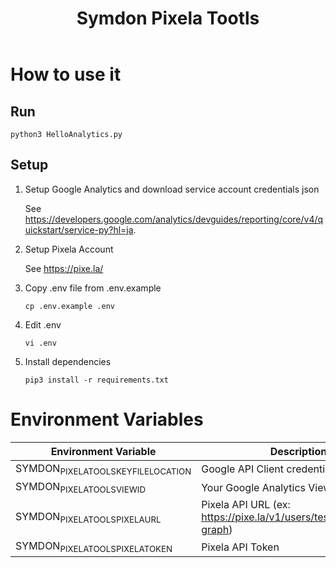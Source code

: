 #+TITLE: Symdon Pixela Tootls
#+STARTUP: indent hidestars inlineimages

* How to use it

** Run

#+BEGIN_SRC
python3 HelloAnalytics.py
#+END_SRC

** Setup

1. Setup Google Analytics and download service account credentials json

  See https://developers.google.com/analytics/devguides/reporting/core/v4/quickstart/service-py?hl=ja.

2. Setup Pixela Account

  See https://pixe.la/

3. Copy .env file from .env.example

  #+BEGIN_SRC
  cp .env.example .env
  #+END_SRC

4. Edit .env

  #+BEGIN_SRC
  vi .env
  #+END_SRC

5. Install dependencies

  #+BEGIN_SRC
  pip3 install -r requirements.txt
  #+END_SRC


* Environment Variables

|----------------------------------------+-----------------------------------------------------------------------|
| Environment Variable                   | Description                                                           |
|----------------------------------------+-----------------------------------------------------------------------|
| SYMDON_PIXELA_TOOLS_KEY_FILE_LOCATION  | Google API Client credentials file path                               |
| SYMDON_PIXELA_TOOLS_VIEW_ID            | Your Google Analytics View ID                                         |
| SYMDON_PIXELA_TOOLS_PIXELA_URL         | Pixela API URL  (ex: https://pixe.la/v1/users/test/graphs/test-graph) |
| SYMDON_PIXELA_TOOLS_PIXELA_TOKEN       | Pixela API Token                                                      |
|----------------------------------------+-----------------------------------------------------------------------|
